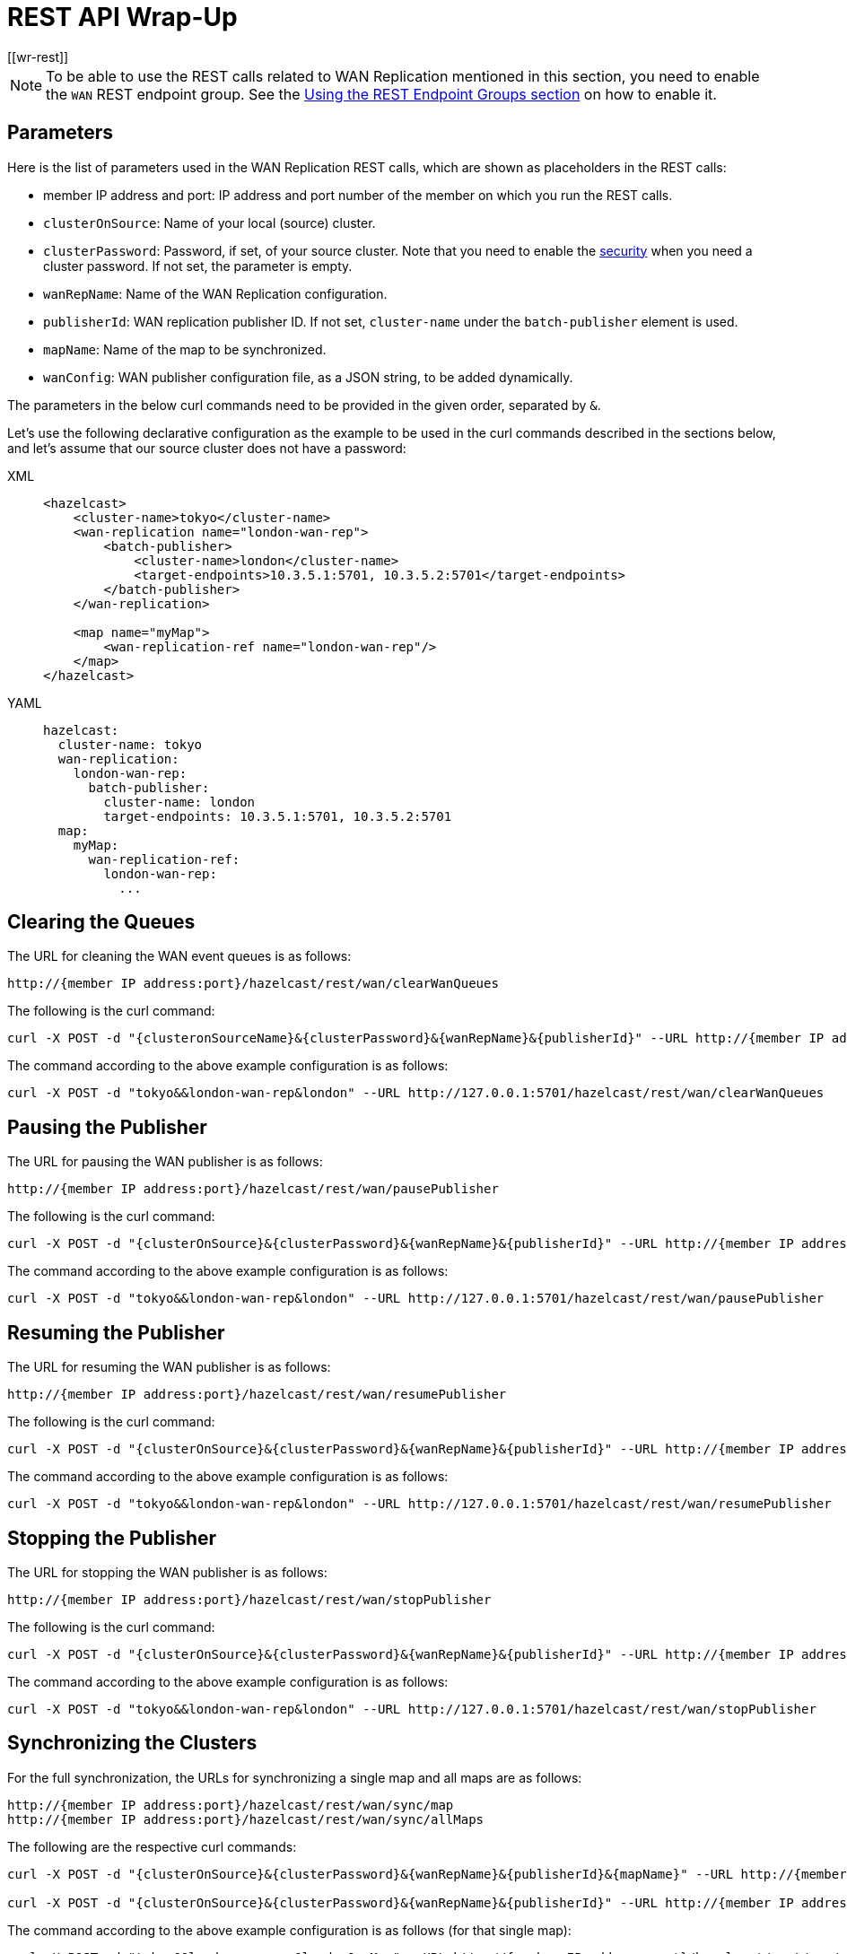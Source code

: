 = REST API Wrap-Up
[[wr-rest]]

NOTE: To be able to use the REST calls related to WAN Replication
mentioned in this section, you need to enable the `WAN` REST endpoint group.
See the <<using-the-rest-endpoint-groups, Using the REST Endpoint Groups section>> on
how to enable it.

== Parameters

Here is the list of parameters used in the WAN Replication REST calls, which
are shown as placeholders in the REST calls:

* member IP address and port: IP address and port number of the
member on which you run the REST calls.
* `clusterOnSource`: Name of your local (source) cluster.
* `clusterPassword`: Password, if set, of your source cluster.
Note that you need to enable the <<enabling-jaas-security, security>>
when you need a cluster password. If not set, the parameter is empty.
* `wanRepName`: Name of the WAN Replication configuration.
* `publisherId`: WAN replication publisher ID. If not set,
`cluster-name` under the `batch-publisher` element is used.
* `mapName`: Name of the map to be synchronized.
* `wanConfig`: WAN publisher configuration file, as a JSON string,
to be added dynamically.

The parameters in the below curl commands need to be provided
in the given order, separated by `&`.

Let's use the following declarative configuration as the example to
be used in the curl commands described in the sections below, and
let's assume that our source cluster does not have a password:

[tabs] 
==== 
XML:: 
+ 
-- 
[source,xml]
----
<hazelcast>
    <cluster-name>tokyo</cluster-name>
    <wan-replication name="london-wan-rep">
        <batch-publisher>
            <cluster-name>london</cluster-name>
            <target-endpoints>10.3.5.1:5701, 10.3.5.2:5701</target-endpoints>
        </batch-publisher>
    </wan-replication>

    <map name="myMap">
        <wan-replication-ref name="london-wan-rep"/>
    </map>
</hazelcast>
----
--

YAML::
+
[source,yaml]
----
hazelcast:
  cluster-name: tokyo
  wan-replication:
    london-wan-rep:
      batch-publisher:
        cluster-name: london
        target-endpoints: 10.3.5.1:5701, 10.3.5.2:5701
  map:
    myMap:
      wan-replication-ref:
        london-wan-rep:
          ...
----
====

== Clearing the Queues

The URL for cleaning the WAN event queues is as follows:

```
http://{member IP address:port}/hazelcast/rest/wan/clearWanQueues
```

The following is the curl command: 

```
curl -X POST -d "{clusteronSourceName}&{clusterPassword}&{wanRepName}&{publisherId}" --URL http://{member IP address:port}/hazelcast/rest/wan/clearWanQueues
```

The command according to the above example configuration is as follows:

```
curl -X POST -d "tokyo&&london-wan-rep&london" --URL http://127.0.0.1:5701/hazelcast/rest/wan/clearWanQueues
```


== Pausing the Publisher

The URL for pausing the WAN publisher is as follows:

```
http://{member IP address:port}/hazelcast/rest/wan/pausePublisher
```

The following is the curl command: 

```
curl -X POST -d "{clusterOnSource}&{clusterPassword}&{wanRepName}&{publisherId}" --URL http://{member IP address:port}/hazelcast/rest/wan/pausePublisher
```

The command according to the above example configuration is as follows:

```
curl -X POST -d "tokyo&&london-wan-rep&london" --URL http://127.0.0.1:5701/hazelcast/rest/wan/pausePublisher
```

== Resuming the Publisher

The URL for resuming the WAN publisher is as follows:

```
http://{member IP address:port}/hazelcast/rest/wan/resumePublisher
```

The following is the curl command: 

```
curl -X POST -d "{clusterOnSource}&{clusterPassword}&{wanRepName}&{publisherId}" --URL http://{member IP address:port}/hazelcast/rest/wan/resumePublisher
```

The command according to the above example configuration is as follows:

```
curl -X POST -d "tokyo&&london-wan-rep&london" --URL http://127.0.0.1:5701/hazelcast/rest/wan/resumePublisher
```

== Stopping the Publisher

The URL for stopping the WAN publisher is as follows:

```
http://{member IP address:port}/hazelcast/rest/wan/stopPublisher
```

The following is the curl command: 

```
curl -X POST -d "{clusterOnSource}&{clusterPassword}&{wanRepName}&{publisherId}" --URL http://{member IP address:port}/hazelcast/rest/wan/stopPublisher
```

The command according to the above example configuration is as follows:

```
curl -X POST -d "tokyo&&london-wan-rep&london" --URL http://127.0.0.1:5701/hazelcast/rest/wan/stopPublisher
```

== Synchronizing the Clusters

For the full synchronization, the URLs for synchronizing a single map and all maps are as follows:

```
http://{member IP address:port}/hazelcast/rest/wan/sync/map
http://{member IP address:port}/hazelcast/rest/wan/sync/allMaps
```

The following are the respective curl commands:

```
curl -X POST -d "{clusterOnSource}&{clusterPassword}&{wanRepName}&{publisherId}&{mapName}" --URL http://{member IP address:port}/hazelcast/rest/wan/sync/map

curl -X POST -d "{clusterOnSource}&{clusterPassword}&{wanRepName}&{publisherId}" --URL http://{member IP address:port}/hazelcast/rest/wan/sync/allMaps

```

The command according to the above example configuration is as follows (for that single map):

```
curl -X POST -d "tokyo&&london-wan-rep&london&myMap" --URL http://{member IP address:port}/hazelcast/rest/wan/sync/map
```


For the delta synchronization, you need to first perform a
consistency check, using the the following REST call URL:

```
http://{member IP address:port}/hazelcast/rest/wan/consistencyCheck/map
```

Here is the respective curl command:

```
curl -X POST -d "{clusterOnSource}&{clusterPassword}&{wanRepName}&{publisherId}&{mapName}" --URL http://{member IP address:port}/hazelcast/rest/wan/consistencyCheck/map
```

After the consistency check, you can use the same REST calls
used in full synchronization in the same way to synchronize
a single map or all the maps.


NOTE: Consistency check can be triggered only for one map.

[[wr-dynamically-adding]]
== Dynamically Adding WAN Publishers

The URL for dynamically adding a WAN publisher configuration is as follows:

```
http://{member IP address:port}/hazelcast/rest/wan/addWanConfig
```

The following is the curl command: 


```
curl -X POST -d "{clusterOnSource}&{clusterPassword}&{wanConfig}" --URL http://127.0.0.1:5701/hazelcast/rest/wan/addWanConfig
```

The `wanConfig` parameter should be the full configuration as a JSON string.
See <<dynamically-adding-wan-publishers, here>> for configuration examples.